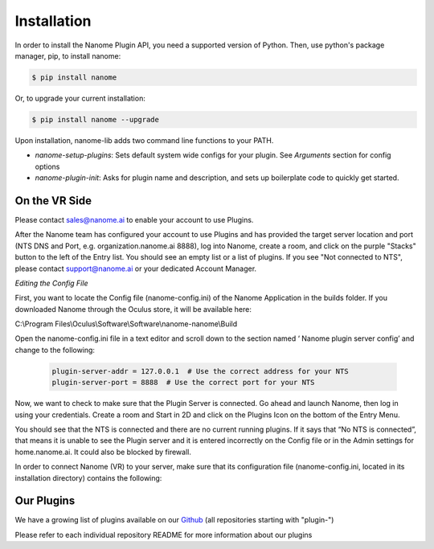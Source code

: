 Installation
============

In order to install the Nanome Plugin API, you need a supported version of Python.
Then, use python's package manager, pip, to install nanome:

.. code-block:: bash

    $ pip install nanome

Or, to upgrade your current installation:

.. code-block:: bash

    $ pip install nanome --upgrade

Upon installation, nanome-lib adds two command line functions to your PATH.

* `nanome-setup-plugins`: Sets default system wide configs for your plugin. See `Arguments` section for config options
* `nanome-plugin-init`: Asks for plugin name and description, and sets up boilerplate code to quickly get started.

On the VR Side
^^^^^^^^^^^^^^

Please contact sales@nanome.ai to enable your account to use Plugins. 

After the Nanome team has configured your account to use Plugins and has provided the target server location and port (NTS DNS and Port, e.g. organization.nanome.ai 8888), log into Nanome, create a room, and click on the purple "Stacks" button to the left of the Entry list. You should see an empty list or a list of plugins. If you see "Not connected to NTS", please contact support@nanome.ai or your dedicated Account Manager.

*Editing the Config File*

First, you want to locate the Config file (nanome-config.ini) of the Nanome Application in the builds folder.
If you downloaded Nanome through the Oculus store, it will be available here:

C:\\Program Files\\Oculus\\Software\\Software\\nanome-nanome\\Build

Open the nanome-config.ini file in a text editor and scroll down to the section named ‘ Nanome plugin server config’ and change to the following:

  .. code-block:: none

    plugin-server-addr = 127.0.0.1  # Use the correct address for your NTS
    plugin-server-port = 8888  # Use the correct port for your NTS

Now, we want to check to make sure that the Plugin Server is connected. Go ahead and launch Nanome, then log in using your credentials. Create a room and Start in 2D and click on the Plugins Icon on the bottom of the Entry Menu.

You should see that the NTS is connected and there are no current running plugins. If it says that “No NTS is connected”, that means it is unable to see the Plugin server and it is entered incorrectly on the Config file or in the Admin settings for home.nanome.ai. It could also be blocked by firewall.

In order to connect Nanome (VR) to your server, make sure that its configuration file (nanome-config.ini, located in its installation directory) contains the following:


Our Plugins
^^^^^^^^^^^

We have a growing list of plugins available on our `Github <https://github.com/nanome-ai>`_ (all repositories starting with "plugin-")

Please refer to each individual repository README for more information about our plugins
